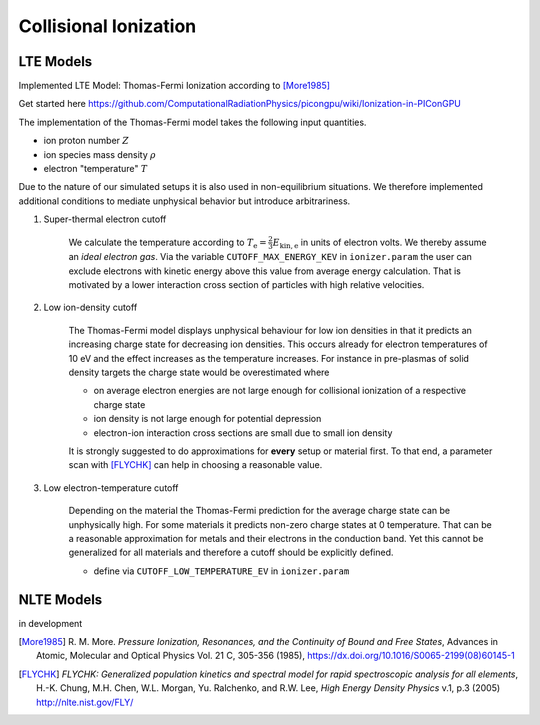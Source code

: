 .. _model-collisionalIonization:

Collisional Ionization
======================

LTE Models
----------

.. moduleauthor:: Marco Garten

Implemented LTE Model: Thomas-Fermi Ionization according to [More1985]_

Get started here https://github.com/ComputationalRadiationPhysics/picongpu/wiki/Ionization-in-PIConGPU

The implementation of the Thomas-Fermi model takes the following input quantities.

- ion proton number :math:`Z`
- ion species mass density :math:`\rho`
- electron "temperature" :math:`T`

Due to the nature of our simulated setups it is also used in non-equilibrium situations.
We therefore implemented additional conditions to mediate unphysical behavior but introduce arbitrariness.

1. Super-thermal electron cutoff

    We calculate the temperature according to :math:`T_\mathrm{e} = \frac{2}{3} E_\mathrm{kin, e}` in units of electron volts.
    We thereby assume an *ideal electron gas*.
    Via the variable ``CUTOFF_MAX_ENERGY_KEV`` in ``ionizer.param`` the user can exclude electrons with kinetic energy above this value from average energy calculation.
    That is motivated by a lower interaction cross section of particles with high relative velocities.

2. Low ion-density cutoff

    The Thomas-Fermi model displays unphysical behaviour for low ion densities in that it predicts an increasing charge state for decreasing ion densities.
    This occurs already for electron temperatures of 10 eV and the effect increases as the temperature increases.
    For instance in pre-plasmas of solid density targets the charge state would be overestimated where

    - on average electron energies are not large enough for collisional ionization of a respective charge state
    - ion density is not large enough for potential depression
    - electron-ion interaction cross sections are small due to small ion density

    It is strongly suggested to do approximations for **every** setup or material first.
    To that end, a parameter scan with [FLYCHK]_ can help in choosing a reasonable value.

3. Low electron-temperature cutoff

    Depending on the material the Thomas-Fermi prediction for the average charge
    state can be unphysically high. For some materials it predicts non-zero
    charge states at 0 temperature. That can be a reasonable approximation
    for metals and their electrons in the conduction band.
    Yet this cannot be generalized for all materials and therefore a cutoff should be explicitly defined.

    - define via ``CUTOFF_LOW_TEMPERATURE_EV`` in ``ionizer.param``

NLTE Models
-----------

.. moduleauthor:: Axel Huebl

in development

.. [More1985]
        R. M. More.
        *Pressure Ionization, Resonances, and the Continuity of Bound and Free States*,
        Advances in Atomic, Molecular and Optical Physics Vol. 21 C, 305-356 (1985),
        https://dx.doi.org/10.1016/S0065-2199(08)60145-1

.. [FLYCHK]
        *FLYCHK: Generalized population kinetics and spectral model for rapid spectroscopic analysis for all elements*,
        H.-K. Chung, M.H. Chen, W.L. Morgan, Yu. Ralchenko, and R.W. Lee,
        *High Energy Density Physics* v.1, p.3 (2005)
        http://nlte.nist.gov/FLY/


